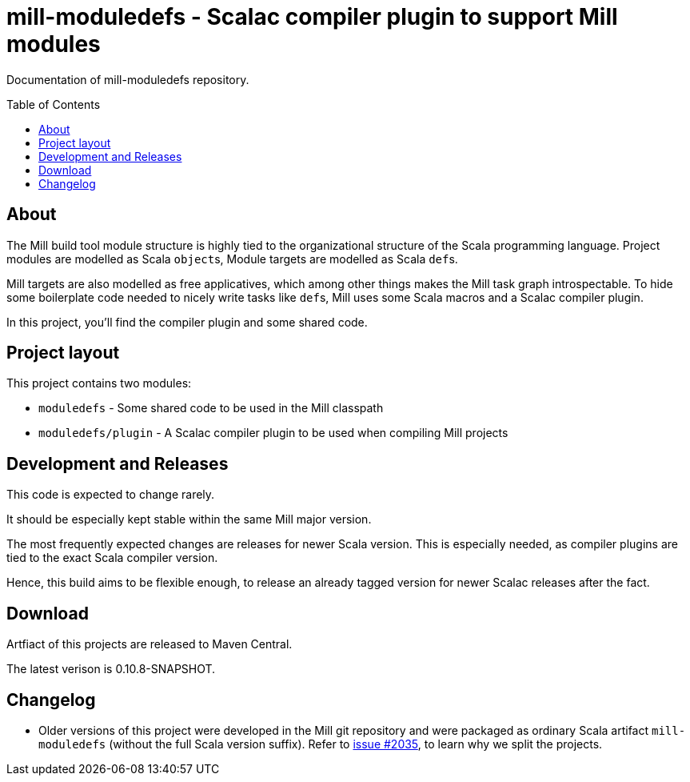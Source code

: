 = mill-moduledefs - Scalac compiler plugin to support Mill modules
:toc-placement: preamble
:toc:
:version: 0.10.8-SNAPSHOT

Documentation of mill-moduledefs repository.

== About

The Mill build tool module structure is highly tied to the organizational structure of the Scala programming language.
Project modules are modelled as Scala ``object``s, Module targets are modelled as Scala ``def``s.

Mill targets are also modelled as free applicatives, which among other things makes the Mill task graph introspectable. To hide some boilerplate code needed to nicely write tasks like ``def``s, Mill uses some Scala macros and a Scalac compiler plugin.

In this project, you'll find the compiler plugin and some shared code.

== Project layout

This project contains two modules:

* `moduledefs` - Some shared code to be used in the Mill classpath
* `moduledefs/plugin` - A Scalac compiler plugin to be used when compiling Mill projects

== Development and Releases

This code is expected to change rarely.

It should be especially kept stable within the same Mill major version.

The most frequently expected changes are releases for newer Scala version.
This is especially needed, as compiler plugins are tied to the exact Scala compiler version.

Hence, this build aims to be flexible enough, to release an already tagged version for newer Scalac releases after the fact.

== Download

Artfiact of this projects are released to Maven Central.

The latest verison is {version}.

== Changelog

* Older versions of this project were developed in the Mill git repository and were packaged as ordinary Scala artifact `mill-moduledefs` (without the full Scala version suffix). Refer to  https://github.com/com-lihaoyi/mill/issues/2035[issue #2035], to learn why we split the projects.